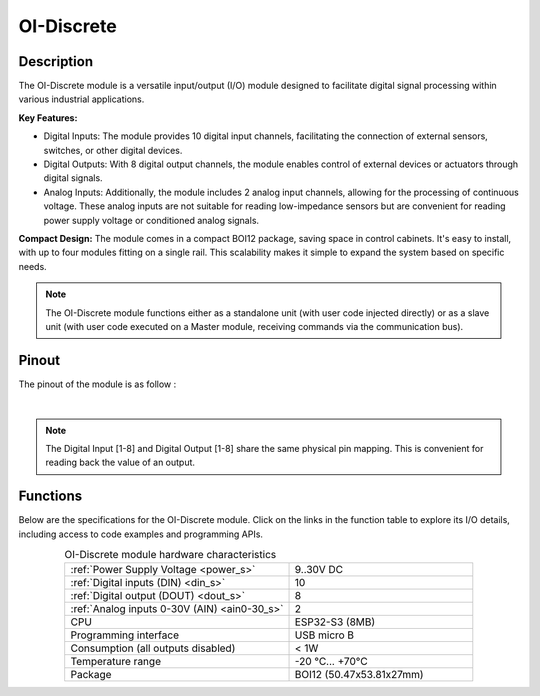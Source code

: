 .. _OI-Discrete:

OI-Discrete
===========

Description
-----------

The OI-Discrete module is a versatile input/output (I/O) module designed to facilitate digital signal processing within various industrial applications. 

**Key Features:**

* Digital Inputs: The module provides 10 digital input channels, facilitating the connection of external sensors, switches, or other digital devices.
* Digital Outputs: With 8 digital output channels, the module enables control of external devices or actuators through digital signals.
* Analog Inputs: Additionally, the module includes 2 analog input channels, allowing for the processing of continuous voltage. 
  These analog inputs are not suitable for reading low-impedance sensors but are convenient for reading power supply voltage or conditioned analog signals.

**Compact Design:**
The module comes in a compact BOI12 package, saving space in control cabinets. 
It's easy to install, with up to four modules fitting on a single rail. 
This scalability makes it simple to expand the system based on specific needs.

.. note::
  The OI-Discrete module functions either as a standalone unit (with user code injected directly) or as a slave unit (with user code executed on a Master module, 
  receiving commands via the communication bus).

Pinout
------

The pinout of the module is as follow : 

.. image:: ../_static/mapping_discrete.png
    :width: 600
    :alt: OI-Discrete mapping
    :align: center

|

.. note:: The Digital Input [1-8] and Digital Output [1-8] share the same physical pin mapping. This is convenient for reading back the value of an output.

Functions
---------

Below are the specifications for the OI-Discrete module. Click on the links in the function table to explore its I/O details, including access to code examples and programming APIs.

.. list-table:: OI-Discrete module hardware characteristics
   :widths: 55 45
   :align: center

   * - :ref:`Power Supply Voltage <power_s>`
     - 9..30V DC
   * - :ref:`Digital inputs (DIN) <din_s>`
     - 10
   * - :ref:`Digital output (DOUT) <dout_s>`
     - 8
   * - :ref:`Analog inputs 0-30V (AIN) <ain0-30_s>`
     - 2
   * - CPU
     - ESP32-S3 (8MB)
   * - Programming interface
     - USB micro B
   * - Consumption (all outputs disabled)
     - < 1W
   * - Temperature range
     - -20 °C... +70°C
   * - Package
     - BOI12 (50.47x53.81x27mm)

